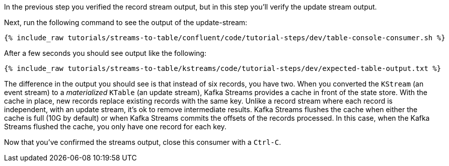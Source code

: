 ////
  This is a sample content file for how to include a console consumer to the tutorial, probably a good idea so the end user can watch the results
  of the tutorial.  Change the text as needed.

////

In the previous step you verified the record stream output, but in this step you'll verify the update stream output.


Next, run the following command to see the output of the update-stream:

+++++
<pre class="snippet"><code class="shell">{% include_raw tutorials/streams-to-table/confluent/code/tutorial-steps/dev/table-console-consumer.sh %}</code></pre>
+++++

After a few seconds you should see output like the following:

+++++
<pre class="snippet"><code class="shell">{% include_raw tutorials/streams-to-table/kstreams/code/tutorial-steps/dev/expected-table-output.txt %}</code></pre>
+++++

The difference in the output you should see is that instead of six records, you have two.  When you converted the `KStream` (an event stream) to a _materialized_ `KTable` (an update stream), Kafka Streams provides a cache in front of the state store.  With the cache in place, new records replace existing records with the same key.  Unlike a record stream where each record is independent, with an update stream, it's ok to remove intermediate results.  Kafka Streams flushes the cache when either the cache is full (10G by default) or when Kafka Streams commits the offsets of the records processed.  In this case, when the Kafka Streams flushed the cache, you only have one record for each key.

Now that you've confirmed the streams output, close this consumer with a `Ctrl-C`.
